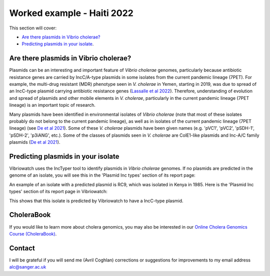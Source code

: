 Worked example - Haiti 2022
===========================

This section will cover:

* `Are there plasmids in Vibrio cholerae?`_
* `Predicting plasmids in your isolate`_.

Are there plasmids in Vibrio cholerae?
--------------------------------------

Plasmids can be an interesting and important feature of *Vibrio cholerae* genomes, particularly because
antibiotic resistance genes are carried by IncC/A-type plasmids in some isolates from the current
pandemic lineage (7PET). For example, the multi-drug resistant (MDR) phenotype seen in *V. cholerae* in
Yemen, starting in 2019, was due to spread of an IncC-type plasmid carrying antibiotic resistance genes
(`Lassalle et al 2022`_).
Therefore, understanding of evolution and spread of plasmids and other mobile elements in *V. cholerae*,
particularly in the current pandemic lineage (7PET lineage) is an important topic of research. 

.. _Lassalle et al 2022: https://www.biorxiv.org/content/10.1101/2022.08.24.504966v1

Many plasmids have been identified in environmental isolates of *Vibrio cholerae* 
(note that most of these isolates probably do not belong to the current pandemic lineage), as well 
as in isolates of the current pandemic lineage (7PET lineage) (see `De et al 2021`_). Some of these
*V. cholerae* plasmids have been given names (e.g. 'pVC1', 'pVC2', 'pSDH-1', 'pSDH-2', 'p3iANG', etc.).
Some of the classes of plasmids seen in *V. cholerae* are ColE1-like plasmids and Inc-A/C family plasmids (`De et al 2021`_).

.. _De et al 2021: https://www.frontiersin.org/articles/10.3389/fitd.2021.691604/full

Predicting plasmids in your isolate
-----------------------------------

Vibriowatch uses the IncTyper tool to identify plasmids in *Vibrio cholerae* genomes.
If no plasmids are predicted in the genome of an isolate, you will see this in the 'Plasmid Inc types'
section of its report page:

.. image:: Picture99.png
  :width: 450
  
An example of an isolate with a predicted plasmid is RC9, which was isolated in Kenya in 1985.
Here is the 'Plasmid Inc types' section of its report page in Vibriowatch:

.. image:: Picture100.png
  :width: 650
  
This shows that this isolate is predicted by Vibriowatch to have a IncC-type plasmid.

CholeraBook
-----------

If you would like to learn more about cholera genomics, you may also be interested in our `Online Cholera Genomics Course (CholeraBook)`_.

.. _Online Cholera Genomics Course (CholeraBook): https://cholerabook.readthedocs.io/

Contact
-------

I will be grateful if you will send me (Avril Coghlan) corrections or suggestions for improvements to my email address alc@sanger.ac.uk
